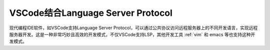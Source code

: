 .. _vs_code_lsp:

===================================
VSCode结合Language Server Protocol
===================================

现代编程IDE软件，如VSCode支持Language Server Protocol，可以通过公共协议访问远程服务器上的不同开发语言，实现远程服务器开发。这是一种非常巧妙且高效的开发模式，不仅VSCode支持LSP，其他开发工具 :ref:`vim` 和 emacs 等也支持这种开发模式。
